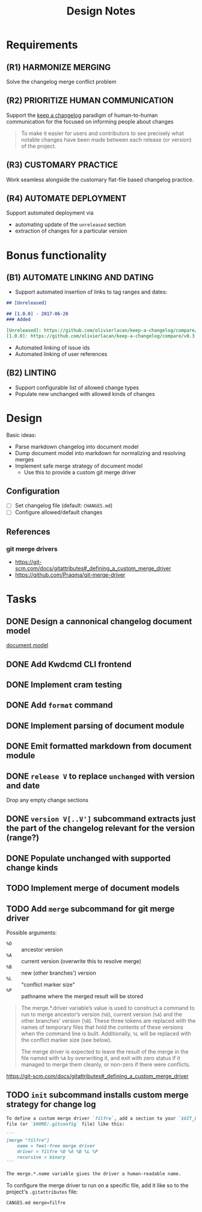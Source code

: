 #+TITLE: Design Notes

* Requirements

** (R1) HARMONIZE MERGING

Solve the changelog merge conflict problem

** (R2) PRIORITIZE HUMAN COMMUNICATION

Support the [[https://keepachangelog.com/en/1.0.0/][keep a changelog]] paradigm of human-to-human communication for the
focused on informing people about changes

   #+begin_quote
   To make it easier for users and contributors to see precisely what notable
   changes have been made between each release (or version) of the project.
   #+end_quote

** (R3) CUSTOMARY PRACTICE

Work seamless alongside the customary flat-file based changelog practice.

** (R4) AUTOMATE DEPLOYMENT

Support automated deployment via

- automating update of the =unreleased= section
- extraction of changes for a particular version

* Bonus functionality

** (B1) AUTOMATE LINKING AND DATING

- Support automated insertion of links to tag ranges and dates:

#+begin_src markdown
## [Unreleased]

## [1.0.0] - 2017-06-20
### Added

[Unreleased]: https://github.com/olivierlacan/keep-a-changelog/compare/v1.0.0...HEAD
[1.0.0]: https://github.com/olivierlacan/keep-a-changelog/compare/v0.3.0...v1.0.0
#+end_src

- Automated linking of issue ids
- Automated linking of user references

** (B2) LINTING

- Support configurable list of allowed change types
- Populate new unchanged with allowed kinds of changes

* Design

Basic ideas:

- Parse markdown changelog into document model
- Dump document model into markdown for normalizing and resolving merges
- Implement safe merge strategy of document model
  - Use this to provide a custom git merge driver

** Configuration

- [ ] Set changelog file (default: =CHANGES.md=)
- [ ] Configure allowed/default changes

** References

*** git merge drivers

- https://git-scm.com/docs/gitattributes#_defining_a_custom_merge_driver
- https://github.com/Praqma/git-merge-driver

* Tasks

** DONE Design a cannonical changelog document model
[[file:lib/model.ml][document model]]
** DONE Add Kwdcmd CLI frontend
** DONE Implement cram testing
** DONE Add =format= command
** DONE Implement parsing of document module
** DONE Emit formatted markdown from document module
** DONE =release V= to replace =unchanged= with version and date
Drop any empty change sections
** DONE =version V[..V']= subcommand extracts just the part of the changelog relevant for the version (range?)
** DONE Populate unchanged with supported change kinds
** TODO Implement merge of document models
** TODO Add =merge= subcommand for git merge driver

Possible arguments:

- =%O= :: ancestor version
- =%A= :: current version (overwrite this to resolve merge)
- =%B= :: new (other branches') version
- =%L= :: "conflict marker size"
- =%P= :: pathname where the merged result will be stored

#+begin_quote
The merge.*.driver variable’s value is used to construct a command to run to merge ancestor’s version (=%O=), current version (=%A=) and the other branches' version (=%B=). These three tokens are replaced with the names of temporary files that hold the contents of these versions when the command line is built. Additionally, =%L= will be replaced with the conflict marker size (see below).

The merge driver is expected to leave the result of the merge in the file named with =%A= by overwriting it, and exit with zero status if it managed to merge them cleanly, or non-zero if there were conflicts.
#+end_quote

https://git-scm.com/docs/gitattributes#_defining_a_custom_merge_driver
** TODO =init= subcommand installs custom merge strategy for change log

#+begin_src markdown
To define a custom merge driver `filfre`, add a section to your `$GIT_DIR/config`
file (or `$HOME/.gitconfig` file) like this:

```
[merge "filfre"]
	name = feel-free merge driver
	driver = filfre %O %A %B %L %P
	recursive = binary
```

The merge.*.name variable gives the driver a human-readable name.
#+end_src

To configure the merge driver to run on a specific file, add it like so to the
project's =.gitattributes= file:

#+begin_src
CANGES.md merge=filfre
#+end_src
